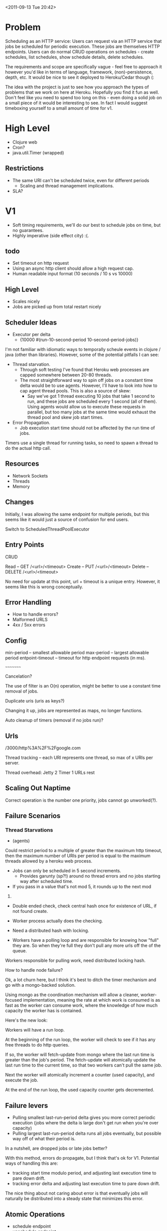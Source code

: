 <2011-09-13 Tue 20:42>


* Problem

Scheduling as an HTTP service: Users can request via an HTTP service
that jobs be scheduled for periodic execution. These jobs are
themselves HTTP endpoints. Users can do normal CRUD operations on
schedules - create schedules, list schedules, show schedule details,
delete schedules.

The requirements and scope are specifically vague - feel free to
approach it however you'd like in terms of language, framework,
(non)-persistence, depth, etc. It would be nice to see it deployed to
Heroku/Cedar though (:

The idea with the project is just to see how you approach the types of
problems that we work on here at Heroku. Hopefully you find it fun as
well. Don't feel like you need to spend too long on this - even doing
a solid job on a small piece of it would be interesting to see. In
fact I would suggest timeboxing yourself to a small amount of time for v1.


* High Level

+ Clojure web
+ Cron?
+ java.util.Timer (wrapped)

** Restrictions
+ The same URI can't be scheduled twice, even for different periods
  - Scaling and thread management implications.
   
+ SLA?

* V1
+ Soft timing requirements, we'll do our best to schedule jobs on
  time, but no guarantees.
+ Highly imperative (side effect city) :(.

** todo
+ Set timeout on http request
+ Using an async http client should allow a high request cap.
+ Human readable input format (10 seconds / 10 s vs 10000)

** High Level
+ Scales nicely
+ Jobs are picked up from total restart nicely

** Scheduler Ideas
+ Executor per delta
  - {10000 #(run-10-second-period 10-second-period-jobs)}

I'm not familiar with idiomatic ways to temporally scheule events in
clojure / java (other than libraries).  However, some of the potential
pitfalls I can see:

+ Thread starvation. 
  - Through soft testing I've found that Heroku web processes are
    capped somewhere between 20-80 threads.
  - The most straightforward way to spin off jobs on a constant time delta
    would be to use agents.  However, I'll have to look into how to
    cap agent thread pools.  This is also a source of skew:
    + Say we've got 1 thread executing 10 jobs that take 1 second to run,
      and these jobs are scheduled every 1 second (all of them). Using
      agents would allow us to execute these requests in parallel, but
      too many jobs at the same time would exhaust the thread pool and
      skew job start times.
+ Error Propagation.
  - Job execution start time should not be affected by the run time of
    jobs.

Timers use a single thread for running tasks, so need to spawn a
thread to do the actual http call.

** Resources

+ Network Sockets
+ Threads
+ Memory

** Changes

Initially, I was allowing the same endpoint for multiple periods, but
this seems like it would just a source of confusion for end users.  

Switch to ScheduledThreadPoolExecutor

** Entry Points

CRUD

Read -- GET /<url>/<timeout>
Create -- PUT /<url>/<timeout>
Delete -- DELETE /<url>/<timeout>

No need for update at this point, url + timeout is a unique entry.
However, it seems like this is wrong conceptually.


** Error Handling
+ How to handle errors?
+ Malformed URLS
+ 4xx / 5xx errors

** Config
min-period -- smallest allowable period
max-period -- largest allowable period
entpoint-timeout -- timeout for http endpoint requests (in ms).


~~~~~~~~~

Cancelation?

The use of filter is an O(n) operation, might be better to use a
constant time removal of jobs.

Duplicate uris (uris as keys?)

Changing it up, jobs are represented as maps, no longer functions.

Auto cleanup of timers (removal if no jobs run)?

** Urls

/3000/http%3A%2F%2Fgoogle.com


Thread tracking -- each URI represents one thread, so max of x URIs
per server.

Thread overhead: 
Jetty 2
Timer 1
URLs  rest

** Scaling Out Naptime
Correct operation is the number one priority, jobs cannot go unworked(?).


** Failure Scenarios
*** Thread Starvations
+ (agents) 

Could restrict period to a multiple of greater than the maximum http timeout,
then the maximum number of URIs per period is equal to the maximum
threads allowed by a heroku web process.

+ Jobs can only be scheduled in 5 second increments.
  - Provides garunty (sp?!) around no thread errors and no jobs
    starting way after scheduled time.

+ If you pass in a value that's not mod 5, it rounds up to the next mod
5.

+ Double ended check, check central hash once for existence of URL, if
  not found create.

+ Worker process actually does the checking.

+ Need a distributed hash with locking.

+ Workers have a polling loop and are responsible for knowing how
  "full" they are.  So when they're full they don't pull any more urls
  off the of the queue.

Workers responsible for pulling work, need distributed locking hash.


How to handle node failure?

Ok, a lot churn here, but I think it's best to ditch the timer
mechanism and go with a mongo-backed solution.

Using mongo as the coordination mechanism will allow a cleaner,
worker-focused implementation, meaning the rate at which work is
consumed is as fast as the worker can consume work, where the
knowledge of how much capacity the worker has is contained.

Here's the new look:

Workers will have a run loop.

At the beginning of the run loop, the worker will check to see if it
has any free threads to do http queries.

If so, the worker will fetch-update from mongo where the last run time is
greater than the job's period. The fetch-update will atomically update
the last run time to the current time, so that two workers can't pull
the same job.

Next the worker will atomically increment a counter (used capacity),
and execute the job.

At the end of the run loop, the used capacity counter gets
decremented.

** Failure levers
+ Pulling smallest last-run-period delta gives you more correct
  periodic execution (jobs where the delta is large don't get run when
  you're over capacity)
+ Pulling largest last-run-period delta runs all jobs eventually, but
  possible way off of what their period is.

In a nutshell, are dropped jobs or late jobs better?

With this method, errors do propagate, but I think that's ok for
V1. Potential ways of handling this are:
+ tracking start time modulo period, and adjusting last execution time
  to pare down drift.
+ tracking error delta and adjusting last execution time to pare down
  drift.

The nice thing about not caring about error is that eventually jobs
will naturally be distributed into a steady state that minimizes this
error.



** Atomic Operations

+ schedule endpoint
+ unschedule endpoint
+ update last execution time


Maybe calculate next run time at last execution time.

find one where next execution is less than than current time
Execute it, and calculate next execution time.

Pruning of jobs can be done either in the worker process or in a
secondary process, nice to have flexibility here.


